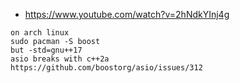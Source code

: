 - https://www.youtube.com/watch?v=2hNdkYInj4g

#+BEGIN_EXAMPLE
on arch linux
sudo pacman -S boost
but -std=gnu++17
asio breaks with c++2a
https://github.com/boostorg/asio/issues/312
#+END_EXAMPLE
